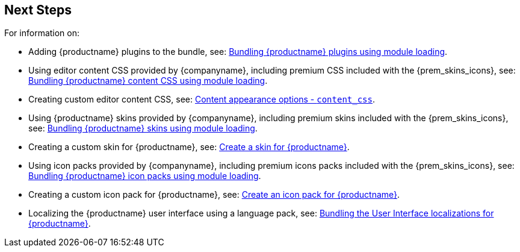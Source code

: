 == Next Steps

For information on:

* Adding {productname} plugins to the bundle, see: xref:bundling-plugins.adoc[Bundling {productname} plugins using module loading].
* Using editor content CSS provided by {companyname}, including premium CSS included with the {prem_skins_icons}, see: xref:bundling-content-css.adoc[Bundling {productname} content CSS using module loading].
* Creating custom editor content CSS, see: xref:add-css-options.adoc#content_css[Content appearance options - `+content_css+`].
* Using {productname} skins provided by {companyname}, including premium skins included with the {prem_skins_icons}, see: xref:bundling-skins.adoc[Bundling {productname} skins using module loading].
* Creating a custom skin for {productname}, see: xref:creating-a-skin.adoc[Create a skin for {productname}].
* Using icon packs provided by {companyname}, including premium icons packs included with the {prem_skins_icons}, see: xref:bundling-icons.adoc[Bundling {productname} icon packs using module loading].
* Creating a custom icon pack for {productname}, see: xref:creating-an-icon-pack.adoc[Create an icon pack for {productname}].
* Localizing the {productname} user interface using a language pack, see: xref:bundling-localization.adoc[Bundling the User Interface localizations for {productname}].
